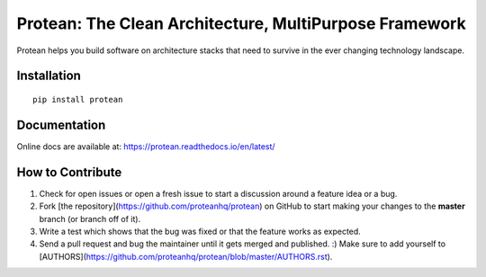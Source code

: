 ********************************************************
Protean: The Clean Architecture, MultiPurpose Framework
********************************************************

Protean helps you build software on architecture stacks that need to survive in the ever changing technology landscape.

.. image:: https://readthedocs.org/projects/protean/badge/?style=flat
    :target: https://readthedocs.org/projects/protean
.. image:: https://img.shields.io/pypi/l/protean.svg
    :target: https://pypi.org/project/protean/
.. image:: https://img.shields.io/pypi/v/protean.svg
    :target: https://pypi.org/project/protean/
.. image:: https://img.shields.io/pypi/wheel/protean.svg
    :target: https://pypi.org/project/protean/
.. image:: https://img.shields.io/pypi/pyversions/protean.svg
    :target: https://pypi.org/project/protean/
.. image:: https://img.shields.io/pypi/implementation/protean.svg
    :target: https://pypi.org/project/protean/
.. image:: https://codecov.io/gh/proteanhq/protean/branch/master/graph/badge.svg
    :target: https://codecov.io/gh/proteanhq/protean

Installation
############

::

    pip install protean

Documentation
#############

Online docs are available at: https://protean.readthedocs.io/en/latest/

How to Contribute
#################

1.  Check for open issues or open a fresh issue to start a discussion
    around a feature idea or a bug.
2.  Fork [the repository](https://github.com/proteanhq/protean) on
    GitHub to start making your changes to the **master** branch (or
    branch off of it).
3.  Write a test which shows that the bug was fixed or that the feature
    works as expected.
4.  Send a pull request and bug the maintainer until it gets merged and
    published. :) Make sure to add yourself to
    [AUTHORS](https://github.com/proteanhq/protean/blob/master/AUTHORS.rst).
